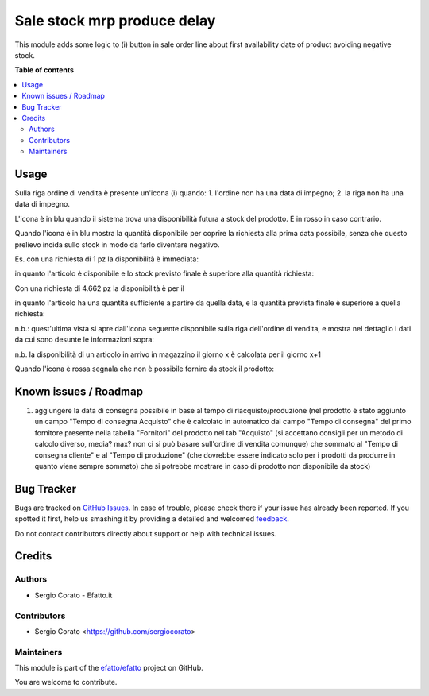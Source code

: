 ============================
Sale stock mrp produce delay
============================

.. !!!!!!!!!!!!!!!!!!!!!!!!!!!!!!!!!!!!!!!!!!!!!!!!!!!!
   !! This file is generated by oca-gen-addon-readme !!
   !! changes will be overwritten.                   !!
   !!!!!!!!!!!!!!!!!!!!!!!!!!!!!!!!!!!!!!!!!!!!!!!!!!!!

.. |badge1| image:: https://img.shields.io/badge/maturity-Beta-yellow.png
    :target: https://odoo-community.org/page/development-status
    :alt: Beta
.. |badge2| image:: https://img.shields.io/badge/github-efatto%2Fefatto-lightgray.png?logo=github
    :target: https://github.com/efatto/efatto/tree/12.0/sale_stock_mrp_produce_delay
    :alt: efatto/efatto

|badge1| |badge2| 

This module adds some logic to (i) button in sale order line about first
availability date of product avoiding negative stock.

**Table of contents**

.. contents::
   :local:

Usage
=====

Sulla riga ordine di vendita è presente un'icona (i) quando:
1. l'ordine non ha una data di impegno;
2. la riga non ha una data di impegno.

L'icona è in blu quando il sistema trova una disponibilità futura a stock del
prodotto. È in rosso in caso contrario.

Quando l'icona è in blu mostra la quantità disponibile per coprire la richiesta
alla prima data possibile, senza che questo prelievo incida sullo stock in modo
da farlo diventare negativo.

Es. con una richiesta di 1 pz la disponibilità è immediata:

.. image:: https://raw.githubusercontent.com/efatto/efatto/12.0/sale_stock_mrp_produce_delay/static/description/richiesta-quantita.png
    :alt: Richiesta quantità iniziale

in quanto l'articolo è disponibile e lo stock previsto finale è superiore alla
quantità richiesta:

.. image:: https://raw.githubusercontent.com/efatto/efatto/12.0/sale_stock_mrp_produce_delay/static/description/disponibilita.png
    :alt: Disponibilità

Con una richiesta di 4.662 pz la disponibilità è per il

.. image:: https://raw.githubusercontent.com/efatto/efatto/12.0/sale_stock_mrp_produce_delay/static/description/richiesta-quantita-maggiore.png
    :alt: Richiesta quantità maggiore

in quanto l'articolo ha una quantità sufficiente a partire da quella data, e la
quantità prevista finale è superiore a quella richiesta:

.. image:: https://raw.githubusercontent.com/efatto/efatto/12.0/sale_stock_mrp_produce_delay/static/description/disponibilita-maggiore.png
    :alt: Disponibilità maggiore

n.b.: quest'ultima vista si apre dall'icona seguente disponibile sulla riga
dell'ordine di vendita, e mostra nel dettaglio i dati da cui sono desunte le
informazioni sopra:

.. image:: https://raw.githubusercontent.com/efatto/efatto/12.0/sale_stock_mrp_produce_delay/static/description/icona-forecast.png
    :alt: Disponibilità maggiore

n.b. la disponibilità di un articolo in arrivo in magazzino il giorno x è calcolata per il giorno x+1

Quando l'icona è rossa segnala che non è possibile fornire da stock il prodotto:

.. image:: https://raw.githubusercontent.com/efatto/efatto/12.0/sale_stock_mrp_produce_delay/static/description/non-disponibile.png
    :alt: Non disponibile

Known issues / Roadmap
======================

1. aggiungere la data di consegna possibile in base al tempo di riacquisto/produzione (nel prodotto è stato aggiunto un campo "Tempo di consegna Acquisto" che è calcolato in automatico dal campo "Tempo di consegna" del primo fornitore presente nella tabella "Fornitori" del prodotto nel tab "Acquisto" (si accettano consigli per un metodo di calcolo diverso, media? max? non ci si può basare sull'ordine di vendita comunque) che sommato al "Tempo di consegna cliente" e al "Tempo di produzione" (che dovrebbe essere indicato solo per i prodotti da produrre in quanto viene sempre sommato) che si potrebbe mostrare in caso di prodotto non disponibile da stock)

Bug Tracker
===========

Bugs are tracked on `GitHub Issues <https://github.com/efatto/efatto/issues>`_.
In case of trouble, please check there if your issue has already been reported.
If you spotted it first, help us smashing it by providing a detailed and welcomed
`feedback <https://github.com/efatto/efatto/issues/new?body=module:%20sale_stock_mrp_produce_delay%0Aversion:%2012.0%0A%0A**Steps%20to%20reproduce**%0A-%20...%0A%0A**Current%20behavior**%0A%0A**Expected%20behavior**>`_.

Do not contact contributors directly about support or help with technical issues.

Credits
=======

Authors
~~~~~~~

* Sergio Corato - Efatto.it

Contributors
~~~~~~~~~~~~

* Sergio Corato <https://github.com/sergiocorato>

Maintainers
~~~~~~~~~~~

This module is part of the `efatto/efatto <https://github.com/efatto/efatto/tree/12.0/sale_stock_mrp_produce_delay>`_ project on GitHub.

You are welcome to contribute.
